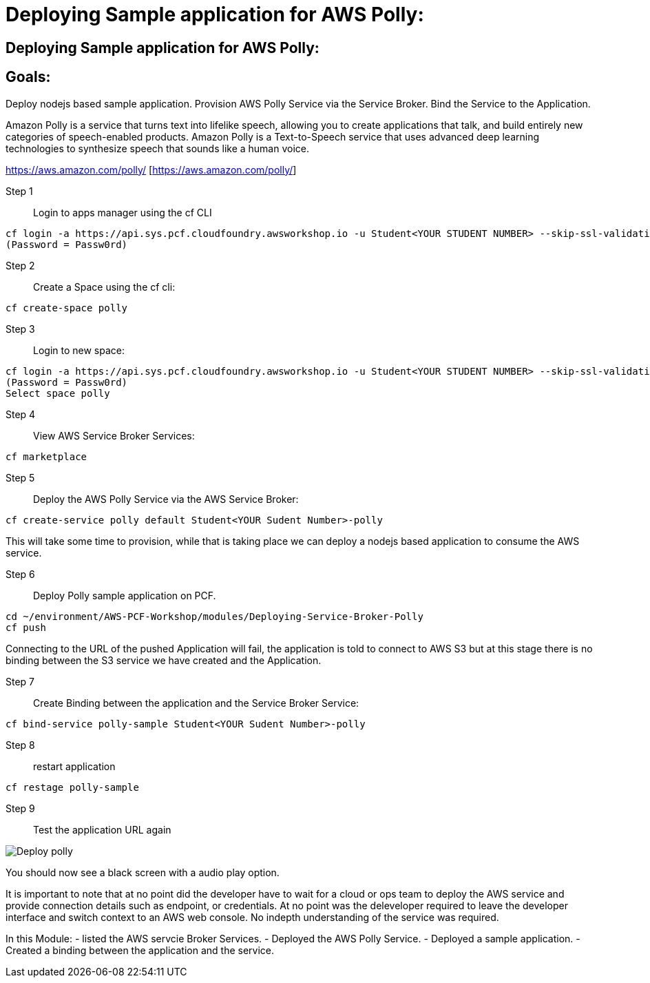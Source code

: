 = Deploying Sample application for AWS Polly:

:imagesdir: /images

== Deploying Sample application for AWS Polly:

== Goals:
Deploy nodejs based sample application.
Provision AWS Polly Service via the Service Broker.
Bind the Service to the Application.

Amazon Polly is a service that turns text into lifelike speech, allowing you to create applications that talk, and build entirely new categories of speech-enabled products. Amazon Polly is a Text-to-Speech service that uses advanced deep learning technologies to synthesize speech that sounds like a human voice.

https://aws.amazon.com/polly/ [https://aws.amazon.com/polly/]

Step 1:: Login to apps manager using the cf CLI
----
cf login -a https://api.sys.pcf.cloudfoundry.awsworkshop.io -u Student<YOUR STUDENT NUMBER> --skip-ssl-validation
(Password = Passw0rd)
----

Step 2:: Create a Space using the cf cli:
----
cf create-space polly
----

Step 3:: Login to new space:
----
cf login -a https://api.sys.pcf.cloudfoundry.awsworkshop.io -u Student<YOUR STUDENT NUMBER> --skip-ssl-validation
(Password = Passw0rd)
Select space polly
----

Step 4:: View AWS Service Broker Services:
----
cf marketplace
----

Step 5:: Deploy the AWS Polly Service via the AWS Service Broker:
----
cf create-service polly default Student<YOUR Sudent Number>-polly
----

This will take some time to provision, while that is taking place we can deploy a nodejs based application to consume the AWS service.

Step 6:: Deploy Polly sample application on PCF.
----
cd ~/environment/AWS-PCF-Workshop/modules/Deploying-Service-Broker-Polly
cf push
----

Connecting to the URL of the pushed Application will fail, the application is told to connect to AWS S3 but at this stage there is no binding between the S3 service we have created and the Application.

Step 7:: Create Binding between the application and the Service Broker Service:
----
cf bind-service polly-sample Student<YOUR Sudent Number>-polly
----

Step 8:: restart application 
----
cf restage polly-sample
----

Step 9:: Test the application URL again

image::DeployPollyService720.gif[Deploy polly]

You should now see a black screen with a audio play option.

It is important to note that at no point did the developer have to wait for a cloud or ops team to deploy the AWS service and provide connection details such as endpoint, or credentials. At no point was the deleveloper required to leave the developer interface and switch context to an AWS web console. No indepth understanding of the service was required.


In this Module:
- listed the AWS servcie Broker Services.
- Deployed the AWS Polly Service.
- Deployed a sample application.
- Created a binding between the application and the service.




